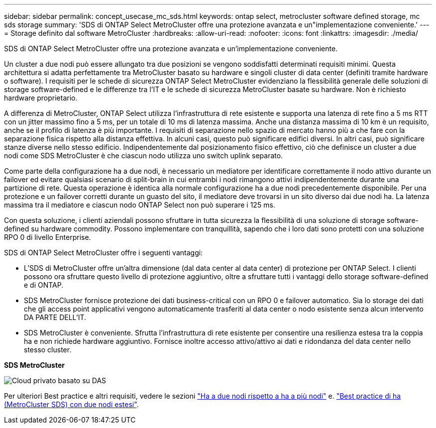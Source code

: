 ---
sidebar: sidebar 
permalink: concept_usecase_mc_sds.html 
keywords: ontap select, metrocluster software defined storage, mc sds storage 
summary: 'SDS di ONTAP Select MetroCluster offre una protezione avanzata e un"implementazione conveniente.' 
---
= Storage definito dal software MetroCluster
:hardbreaks:
:allow-uri-read: 
:nofooter: 
:icons: font
:linkattrs: 
:imagesdir: ./media/


[role="lead"]
SDS di ONTAP Select MetroCluster offre una protezione avanzata e un'implementazione conveniente.

Un cluster a due nodi può essere allungato tra due posizioni se vengono soddisfatti determinati requisiti minimi. Questa architettura si adatta perfettamente tra MetroCluster basato su hardware e singoli cluster di data center (definiti tramite hardware o software). I requisiti per le schede di sicurezza ONTAP Select MetroCluster evidenziano la flessibilità generale delle soluzioni di storage software-defined e le differenze tra l'IT e le schede di sicurezza MetroCluster basate su hardware. Non è richiesto hardware proprietario.

A differenza di MetroCluster, ONTAP Select utilizza l'infrastruttura di rete esistente e supporta una latenza di rete fino a 5 ms RTT con un jitter massimo fino a 5 ms, per un totale di 10 ms di latenza massima. Anche una distanza massima di 10 km è un requisito, anche se il profilo di latenza è più importante. I requisiti di separazione nello spazio di mercato hanno più a che fare con la separazione fisica rispetto alla distanza effettiva. In alcuni casi, questo può significare edifici diversi. In altri casi, può significare stanze diverse nello stesso edificio. Indipendentemente dal posizionamento fisico effettivo, ciò che definisce un cluster a due nodi come SDS MetroCluster è che ciascun nodo utilizza uno switch uplink separato.

Come parte della configurazione ha a due nodi, è necessario un mediatore per identificare correttamente il nodo attivo durante un failover ed evitare qualsiasi scenario di split-brain in cui entrambi i nodi rimangono attivi indipendentemente durante una partizione di rete. Questa operazione è identica alla normale configurazione ha a due nodi precedentemente disponibile. Per una protezione e un failover corretti durante un guasto del sito, il mediatore deve trovarsi in un sito diverso dai due nodi ha. La latenza massima tra il mediatore e ciascun nodo ONTAP Select non può superare i 125 ms.

Con questa soluzione, i clienti aziendali possono sfruttare in tutta sicurezza la flessibilità di una soluzione di storage software-defined su hardware commodity. Possono implementare con tranquillità, sapendo che i loro dati sono protetti con una soluzione RPO 0 di livello Enterprise.

SDS di ONTAP Select MetroCluster offre i seguenti vantaggi:

* L'SDS di MetroCluster offre un'altra dimensione (dal data center al data center) di protezione per ONTAP Select. I clienti possono ora sfruttare questo livello di protezione aggiuntivo, oltre a sfruttare tutti i vantaggi dello storage software-defined e di ONTAP.
* SDS MetroCluster fornisce protezione dei dati business-critical con un RPO 0 e failover automatico. Sia lo storage dei dati che gli access point applicativi vengono automaticamente trasferiti al data center o nodo esistente senza alcun intervento DA PARTE DELL'IT.
* SDS MetroCluster è conveniente. Sfrutta l'infrastruttura di rete esistente per consentire una resilienza estesa tra la coppia ha e non richiede hardware aggiuntivo. Fornisce inoltre accesso attivo/attivo ai dati e ridondanza del data center nello stesso cluster.


*SDS MetroCluster*

image:MCSDS_01.jpg["Cloud privato basato su DAS"]

Per ulteriori Best practice e altri requisiti, vedere le sezioni link:concept_ha_config.html#two-node-ha-versus-multi-node-ha["Ha a due nodi rispetto a ha a più nodi"] e. link:reference_plan_best_practices.html#two-node-stretched-ha-metrocluster-sds-best-practices["Best practice di ha (MetroCluster SDS) con due nodi estesi"].
